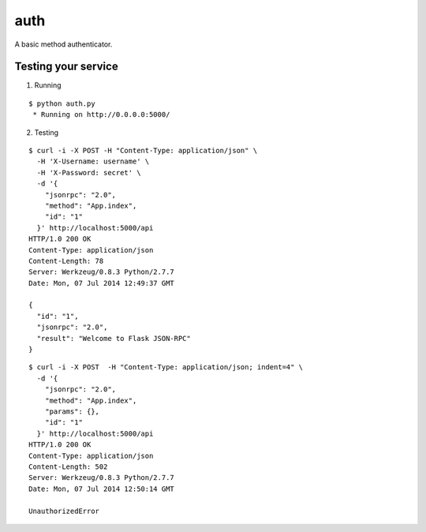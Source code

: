 auth
====

A basic method authenticator.


Testing your service
********************

1. Running

::

    $ python auth.py
     * Running on http://0.0.0.0:5000/


2. Testing

::

    $ curl -i -X POST -H "Content-Type: application/json" \
      -H 'X-Username: username' \
      -H 'X-Password: secret' \
      -d '{
        "jsonrpc": "2.0",
        "method": "App.index",
        "id": "1"
      }' http://localhost:5000/api
    HTTP/1.0 200 OK
    Content-Type: application/json
    Content-Length: 78
    Server: Werkzeug/0.8.3 Python/2.7.7
    Date: Mon, 07 Jul 2014 12:49:37 GMT

    {
      "id": "1",
      "jsonrpc": "2.0",
      "result": "Welcome to Flask JSON-RPC"
    }


::

    $ curl -i -X POST  -H "Content-Type: application/json; indent=4" \
      -d '{
        "jsonrpc": "2.0",
        "method": "App.index",
        "params": {},
        "id": "1"
      }' http://localhost:5000/api
    HTTP/1.0 200 OK
    Content-Type: application/json
    Content-Length: 502
    Server: Werkzeug/0.8.3 Python/2.7.7
    Date: Mon, 07 Jul 2014 12:50:14 GMT

    UnauthorizedError

